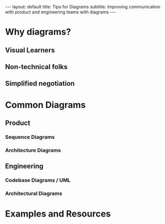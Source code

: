 #+OPTIONS: toc:nil
#+BEGIN_EXPORT html
---
layout: default
title: Tips for Diagrams
subtitle: Improving communication with product and engineering teams with diagrams
---
#+END_EXPORT
#+TOC: headlines 2
* Why diagrams?
** Visual Learners
** Non-technical folks
** Simplified negotiation
* Common Diagrams
** Product
*** Sequence Diagrams
*** Architecture Diagrams
** Engineering
*** Codebase Diagrams / UML
*** Architectural Diagrams
* Examples and Resources

